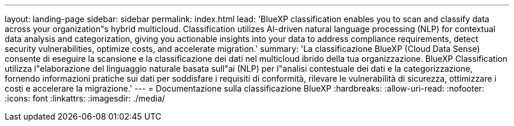 ---
layout: landing-page 
sidebar: sidebar 
permalink: index.html 
lead: 'BlueXP classification enables you to scan and classify data across your organization"s hybrid multicloud. Classification utilizes AI-driven natural language processing (NLP) for contextual data analysis and categorization, giving you actionable insights into your data to address compliance requirements, detect security vulnerabilities, optimize costs, and accelerate migration.' 
summary: 'La classificazione BlueXP (Cloud Data Sense) consente di eseguire la scansione e la classificazione dei dati nel multicloud ibrido della tua organizzazione. BlueXP Classification utilizza l"elaborazione del linguaggio naturale basata sull"ai (NLP) per l"analisi contestuale dei dati e la categorizzazione, fornendo informazioni pratiche sui dati per soddisfare i requisiti di conformità, rilevare le vulnerabilità di sicurezza, ottimizzare i costi e accelerare la migrazione.' 
---
= Documentazione sulla classificazione BlueXP
:hardbreaks:
:allow-uri-read: 
:nofooter: 
:icons: font
:linkattrs: 
:imagesdir: ./media/


